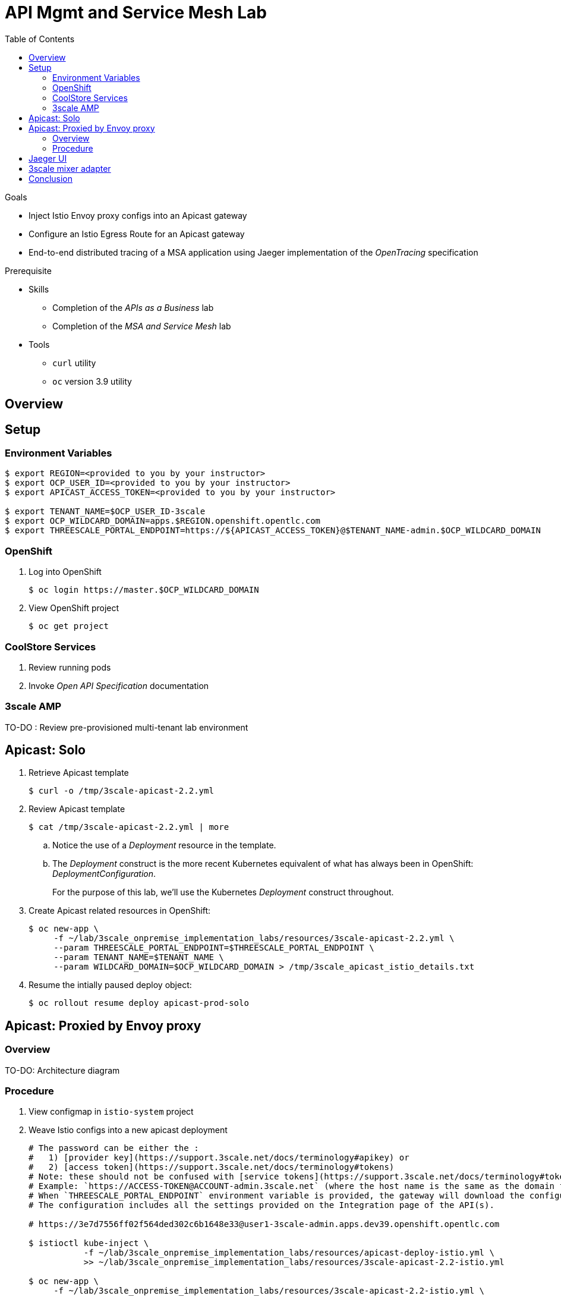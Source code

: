 :noaudio:
:scrollbar:
:data-uri:
:toc2:
:linkattrs:

= API Mgmt and Service Mesh Lab

.Goals
* Inject Istio Envoy proxy configs into an Apicast gateway
* Configure an Istio Egress Route for an Apicast gateway
* End-to-end distributed tracing of a MSA application using Jaeger implementation of the _OpenTracing_ specification

.Prerequisite
* Skills
** Completion of the _APIs as a Business_ lab
** Completion of the _MSA and Service Mesh_ lab
* Tools
** `curl` utility
** `oc` version 3.9 utility

== Overview

== Setup

=== Environment Variables

-----
$ export REGION=<provided to you by your instructor>
$ export OCP_USER_ID=<provided to you by your instructor>
$ export APICAST_ACCESS_TOKEN=<provided to you by your instructor>

$ export TENANT_NAME=$OCP_USER_ID-3scale
$ export OCP_WILDCARD_DOMAIN=apps.$REGION.openshift.opentlc.com
$ export THREESCALE_PORTAL_ENDPOINT=https://${APICAST_ACCESS_TOKEN}@$TENANT_NAME-admin.$OCP_WILDCARD_DOMAIN
-----

=== OpenShift 

. Log into OpenShift
+
-----
$ oc login https://master.$OCP_WILDCARD_DOMAIN
-----

. View OpenShift project
+
-----
$ oc get project
-----

=== CoolStore Services

. Review running pods

. Invoke _Open API Specification_ documentation

=== 3scale AMP

TO-DO :  Review pre-provisioned multi-tenant lab environment


== Apicast: Solo

. Retrieve Apicast template
+
-----
$ curl -o /tmp/3scale-apicast-2.2.yml
-----

. Review Apicast template
+
-----
$ cat /tmp/3scale-apicast-2.2.yml | more
-----

.. Notice the use of a _Deployment_ resource in the template.
.. The _Deployment_ construct is the more recent Kubernetes equivalent of what has always been in OpenShift:  _DeploymentConfiguration_.
+
For the purpose of this lab, we'll use the Kubernetes _Deployment_ construct throughout.

. Create Apicast related resources in OpenShift:
+
-----
$ oc new-app \
     -f ~/lab/3scale_onpremise_implementation_labs/resources/3scale-apicast-2.2.yml \
     --param THREESCALE_PORTAL_ENDPOINT=$THREESCALE_PORTAL_ENDPOINT \
     --param TENANT_NAME=$TENANT_NAME \
     --param WILDCARD_DOMAIN=$OCP_WILDCARD_DOMAIN > /tmp/3scale_apicast_istio_details.txt
-----

. Resume the intially paused deploy object:
+
-----
$ oc rollout resume deploy apicast-prod-solo
-----

== Apicast: Proxied by Envoy proxy

=== Overview

TO-DO:  Architecture diagram


=== Procedure

. View configmap in `istio-system` project
+
-----
-----


. Weave Istio configs into a new apicast deployment
+
-----


# The password can be either the :
#   1) [provider key](https://support.3scale.net/docs/terminology#apikey) or 
#   2) [access token](https://support.3scale.net/docs/terminology#tokens) 
# Note: these should not be confused with [service tokens](https://support.3scale.net/docs/terminology#tokens)
# Example: `https://ACCESS-TOKEN@ACCOUNT-admin.3scale.net` (where the host name is the same as the domain for the URL when you are logged into the admin portal from a browser.
# When `THREESCALE_PORTAL_ENDPOINT` environment variable is provided, the gateway will download the configuration from the 3scale on initializing. 
# The configuration includes all the settings provided on the Integration page of the API(s).

# https://3e7d7556ff02f564ded302c6b1648e33@user1-3scale-admin.apps.dev39.openshift.opentlc.com

$ istioctl kube-inject \
           -f ~/lab/3scale_onpremise_implementation_labs/resources/apicast-deploy-istio.yml \
           >> ~/lab/3scale_onpremise_implementation_labs/resources/3scale-apicast-2.2-istio.yml

$ oc new-app \
     -f ~/lab/3scale_onpremise_implementation_labs/resources/3scale-apicast-2.2-istio.yml \
     --param APICAST_ACCESS_TOKEN=$APICAST_ACCESS_TOKEN \
     --param TENANT_NAME=$OCP_USER_ID-3scale \
     --param THREESCALE_PORTAL_ENDPOINT=$THREESCALE_PORTAL_ENDPOINT \
     --param WILDCARD_DOMAIN=$OCP_WILDCARD_DOMAIN > /tmp/3scale_apicast_istio_details.txt
-----


. Resume pauased _apicast_
+
-----
-----


. Investigate _apicast_ provisioning problem
+
-----

...

2018/08/02 08:32:23 [warn] 23#23: *2 [lua] remote_v2.lua:163: call(): failed to get list of services: invalid status: 0 url: https://ratwater-admin.3scale.net/admin/api/services.json, context: ngx.timer
2018/08/02 08:32:23 [info] 23#23: *2 [lua] remote_v1.lua:98: call(): configuration request sent: https://ratwater-admin.3scale.net/admin/api/nginx/spec.json, context: ngx.timer
2018/08/02 08:32:23 [error] 23#23: *2 peer closed connection in SSL handshake, context: ngx.timer
2018/08/02 08:32:23 [warn] 23#23: *2 [lua] remote_v1.lua:108: call(): configuration download error: handshake failed, context: ngx.timer
ERROR: /opt/app-root/src/src/apicast/configuration_loader.lua:57: missing configuration
stack traceback:
	/opt/app-root/src/src/apicast/configuration_loader.lua:57: in function 'boot'
	/opt/app-root/src/libexec/boot.lua:6: in function 'file_gen'
	init_worker_by_lua:49: in function <init_worker_by_lua:47>
	[C]: in function 'xpcall'
	init_worker_by_lua:56: in function <init_worker_by_lua:54>

-----

. Configure a custom Istio _Egress Route_ for Apicast gateway
+
-----
-----

. Re-dploy Istio enabled Apicast gateway

. Modify _service_ to route to new Istio enabled _apicast_
+
-----
-----

. Test

== Jaeger UI

TO-DO : View OpenTracing spans in Jaeger UI

== 3scale mixer adapter

TO-DO :  Juaquim will elaborate on this on Aug 9 during the 3scale F2F .


== Conclusion

As you know, Openresty is Nginx + luaJIT, and right now, we only get OpenTracing information for the "Nginx" part of it, there aren't any OpenTracing libraries for lua.
We are working on being able to use the OpenTracing C++ libraries from LUA, so we can create spans directly from it, and gain even more visibility into APIcast internals. 
For example, this could help debug if that custom policy you just installed is making things slower.


ifdef::showscript[]
endif::showscript[]




